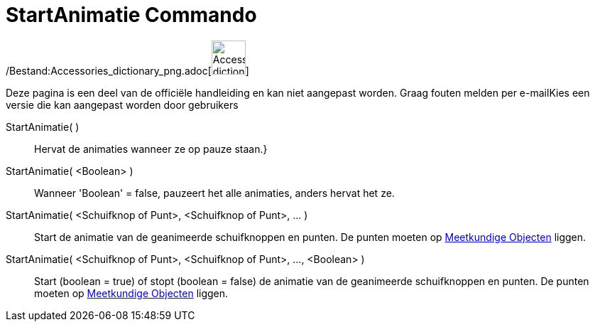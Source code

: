 = StartAnimatie Commando
:page-en: commands/StartAnimation_Command
ifdef::env-github[:imagesdir: /nl/modules/ROOT/assets/images]

/Bestand:Accessories_dictionary_png.adoc[image:48px-Accessories_dictionary.png[Accessories
dictionary.png,width=48,height=48]]

Deze pagina is een deel van de officiële handleiding en kan niet aangepast worden. Graag fouten melden per
e-mail[.mw-selflink .selflink]##Kies een versie die kan aangepast worden door gebruikers##

StartAnimatie( )::
  Hervat de animaties wanneer ze op pauze staan.}
StartAnimatie( <Boolean> )::
  Wanneer 'Boolean' = false, pauzeert het alle animaties, anders hervat het ze.
StartAnimatie( <Schuifknop of Punt>, <Schuifknop of Punt>, ... )::
  Start de animatie van de geanimeerde schuifknoppen en punten. De punten moeten op
  xref:/Meetkundige_Objecten.adoc[Meetkundige Objecten] liggen.
StartAnimatie( <Schuifknop of Punt>, <Schuifknop of Punt>, ..., <Boolean> )::
  Start (boolean = true) of stopt (boolean = false) de animatie van de geanimeerde schuifknoppen en punten. De punten
  moeten op xref:/Meetkundige_Objecten.adoc[Meetkundige Objecten] liggen.
